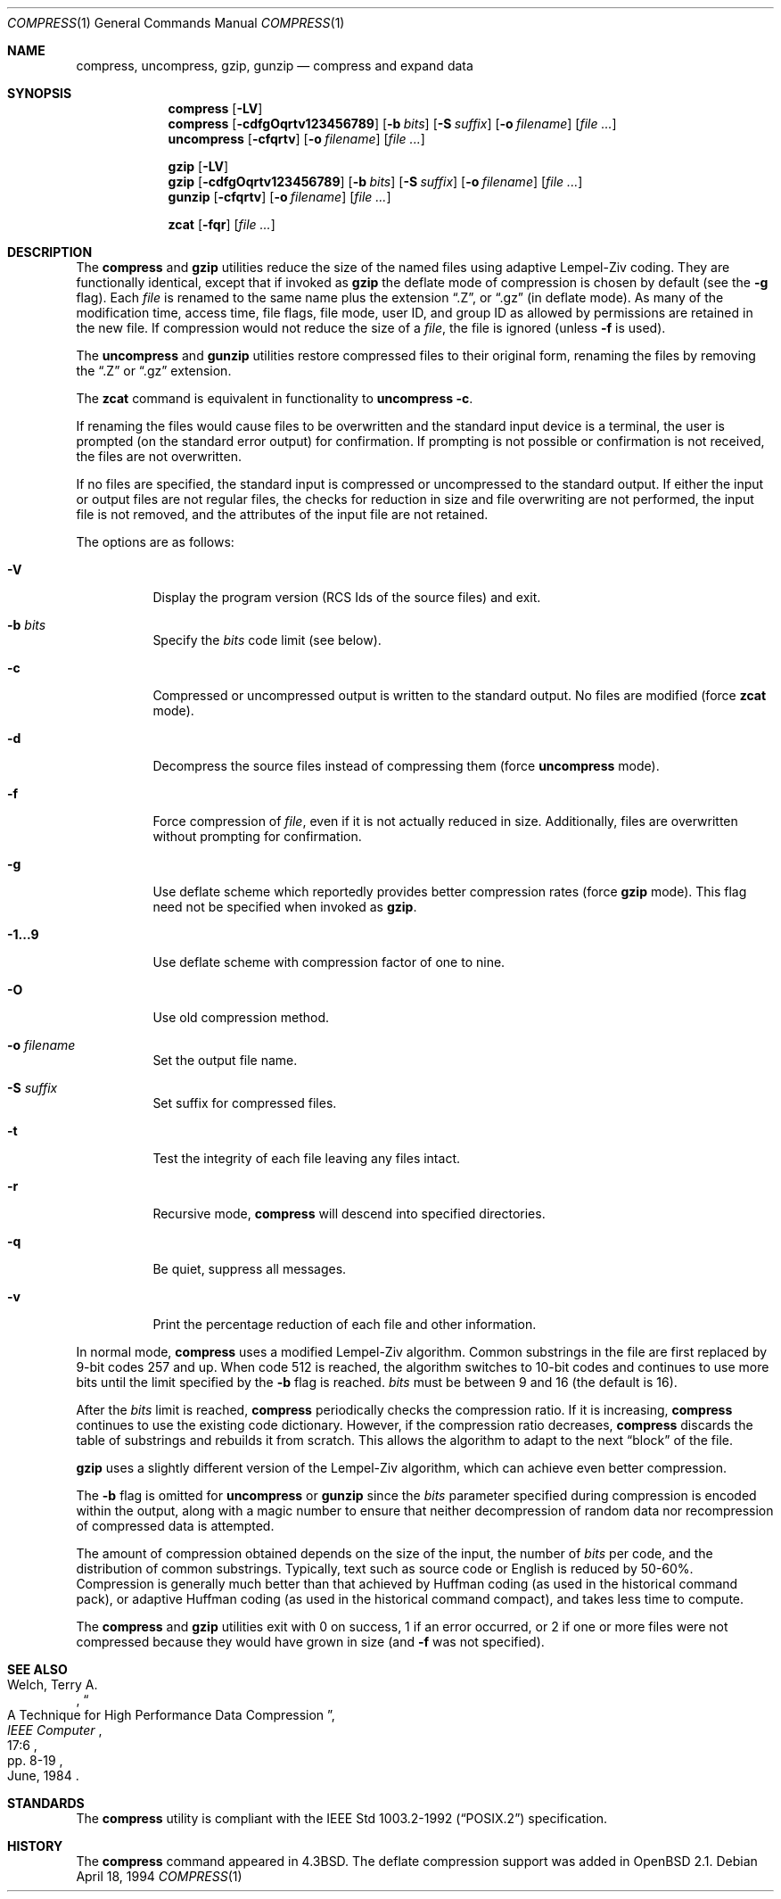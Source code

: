 .\"	$OpenBSD: compress.1,v 1.17 2003/06/10 09:12:09 jmc Exp $
.\"	$NetBSD: compress.1,v 1.5 1995/03/26 09:44:34 glass Exp $
.\"
.\" Copyright (c) 1986, 1990, 1993
.\"	The Regents of the University of California.  All rights reserved.
.\"
.\" This code is derived from software contributed to Berkeley by
.\" James A. Woods, derived from original work by Spencer Thomas
.\" and Joseph Orost.
.\"
.\" Redistribution and use in source and binary forms, with or without
.\" modification, are permitted provided that the following conditions
.\" are met:
.\" 1. Redistributions of source code must retain the above copyright
.\"    notice, this list of conditions and the following disclaimer.
.\" 2. Redistributions in binary form must reproduce the above copyright
.\"    notice, this list of conditions and the following disclaimer in the
.\"    documentation and/or other materials provided with the distribution.
.\" 3. Neither the name of the University nor the names of its contributors
.\"    may be used to endorse or promote products derived from this software
.\"    without specific prior written permission.
.\"
.\" THIS SOFTWARE IS PROVIDED BY THE REGENTS AND CONTRIBUTORS ``AS IS'' AND
.\" ANY EXPRESS OR IMPLIED WARRANTIES, INCLUDING, BUT NOT LIMITED TO, THE
.\" IMPLIED WARRANTIES OF MERCHANTABILITY AND FITNESS FOR A PARTICULAR PURPOSE
.\" ARE DISCLAIMED.  IN NO EVENT SHALL THE REGENTS OR CONTRIBUTORS BE LIABLE
.\" FOR ANY DIRECT, INDIRECT, INCIDENTAL, SPECIAL, EXEMPLARY, OR CONSEQUENTIAL
.\" DAMAGES (INCLUDING, BUT NOT LIMITED TO, PROCUREMENT OF SUBSTITUTE GOODS
.\" OR SERVICES; LOSS OF USE, DATA, OR PROFITS; OR BUSINESS INTERRUPTION)
.\" HOWEVER CAUSED AND ON ANY THEORY OF LIABILITY, WHETHER IN CONTRACT, STRICT
.\" LIABILITY, OR TORT (INCLUDING NEGLIGENCE OR OTHERWISE) ARISING IN ANY WAY
.\" OUT OF THE USE OF THIS SOFTWARE, EVEN IF ADVISED OF THE POSSIBILITY OF
.\" SUCH DAMAGE.
.\"
.\"     @(#)compress.1	8.2 (Berkeley) 4/18/94
.\"
.Dd April 18, 1994
.Dt COMPRESS 1
.Os
.Sh NAME
.Nm compress ,
.Nm uncompress ,
.Nm gzip ,
.Nm gunzip
.Nd compress and expand data
.Sh SYNOPSIS
.Nm compress
.Op Fl LV
.Nm compress
.Op Fl cdfgOqrtv123456789
.Op Fl b Ar bits
.Op Fl S Ar suffix
.Op Fl o Ar filename
.Op Ar
.Nm uncompress
.Op Fl cfqrtv
.Op Fl o Ar filename
.Op Ar
.Pp
.Nm gzip
.Op Fl LV
.Nm gzip
.Op Fl cdfgOqrtv123456789
.Op Fl b Ar bits
.Op Fl S Ar suffix
.Op Fl o Ar filename
.Op Ar
.Nm gunzip
.Op Fl cfqrtv
.Op Fl o Ar filename
.Op Ar
.Pp
.Nm zcat
.Op Fl fqr
.Op Ar
.Sh DESCRIPTION
The
.Nm compress
and
.Nm gzip
utilities
reduce the size of the named files using adaptive Lempel-Ziv coding.
They are functionally identical, except that if invoked as
.Nm gzip
the deflate mode of compression is chosen by default (see the
.Fl g
flag).
Each
.Ar file
is renamed to the same name plus the extension
.Dq .Z ,
or
.Dq .gz
(in deflate mode).
As many of the modification time, access time, file flags, file mode,
user ID, and group ID as allowed by permissions are retained in the
new file.
If compression would not reduce the size of a
.Ar file ,
the file is ignored (unless
.Fl f
is used).
.Pp
The
.Nm uncompress
and
.Nm gunzip
utilities restore compressed files to their original form, renaming the
files by removing the
.Dq .Z
or
.Dq .gz
extension.
.Pp
The
.Nm zcat
command is equivalent in functionality to
.Nm uncompress
.Fl c .
.Pp
If renaming the files would cause files to be overwritten and the standard
input device is a terminal, the user is prompted (on the standard error
output) for confirmation.
If prompting is not possible or confirmation is not received, the files
are not overwritten.
.Pp
If no files are specified, the standard input is compressed or uncompressed
to the standard output.
If either the input or output files are not regular files, the checks for
reduction in size and file overwriting are not performed, the input file is
not removed, and the attributes of the input file are not retained.
.Pp
The options are as follows:
.Bl -tag -width Ds
.It Fl V
Display the program version (RCS Ids of the source files) and exit.
.It Fl b Ar bits
Specify the
.Ar bits
code limit (see below).
.It Fl c
Compressed or uncompressed output is written to the standard output.
No files are modified (force
.Nm zcat
mode).
.It Fl d
Decompress the source files instead of compressing them (force
.Nm uncompress
mode).
.It Fl f
Force compression of
.Ar file ,
even if it is not actually reduced in size.
Additionally, files are overwritten without prompting for confirmation.
.It Fl g
Use deflate scheme which reportedly provides better compression rates (force
.Nm gzip
mode).
This flag need not be specified when invoked as
.Nm gzip .
.It Fl 1...9
Use deflate scheme with compression factor of one to nine.
.It Fl O
Use old compression method.
.It Fl o Ar filename
Set the output file name.
.It Fl S Ar suffix
Set suffix for compressed files.
.It Fl t
Test the integrity of each file leaving any files intact.
.It Fl r
Recursive mode,
.Nm
will descend into specified directories.
.It Fl q
Be quiet, suppress all messages.
.It Fl v
Print the percentage reduction of each file and other information.
.El
.Pp
In normal mode,
.Nm
uses a modified Lempel-Ziv algorithm.
Common substrings in the file are first replaced by 9-bit codes 257 and up.
When code 512 is reached, the algorithm switches to 10-bit codes and
continues to use more bits until the
limit specified by the
.Fl b
flag is reached.
.Ar bits
must be between 9 and 16 (the default is 16).
.\" XXX - use .br here to work-around an apparent bug in mdoc
.br
.Pp
After the
.Ar bits
limit is reached,
.Nm
periodically checks the compression ratio.
If it is increasing,
.Nm
continues to use the existing code dictionary.
However, if the compression ratio decreases,
.Nm
discards the table of substrings and rebuilds it from scratch.
This allows the algorithm to adapt to the next
.Dq block
of the file.
.Pp
.Nm gzip
uses a slightly different version of the Lempel-Ziv algorithm,
which can achieve even better compression.
.Pp
The
.Fl b
flag is omitted for
.Nm uncompress
or
.Nm gunzip
since the
.Ar bits
parameter specified during compression
is encoded within the output, along with
a magic number to ensure that neither decompression of random data nor
recompression of compressed data is attempted.
.Pp
The amount of compression obtained depends on the size of the
input, the number of
.Ar bits
per code, and the distribution of common substrings.
Typically, text such as source code or English is reduced by 50\-60%.
Compression is generally much better than that achieved by Huffman
coding (as used in the historical command pack), or adaptive Huffman
coding (as used in the historical command compact), and takes less
time to compute.
.Pp
The
.Nm
and
.Nm gzip
utilities exit with 0 on success, 1 if an error occurred, or 2 if one or
more files were not compressed because they would have grown in
size (and
.Fl f
was not specified).
.Sh SEE ALSO
.Rs
.%A Welch, Terry A.
.%D June, 1984
.%T "A Technique for High Performance Data Compression"
.%J "IEEE Computer"
.%V 17:6
.%P pp. 8-19
.Re
.Sh STANDARDS
The
.Nm
utility is compliant with the
.St -p1003.2-92
specification.
.Sh HISTORY
The
.Nm
command appeared in
.Bx 4.3 .
The deflate compression support was added in
.Ox 2.1 .
